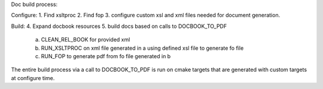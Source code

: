 Doc build process:

Configure:
1. Find xsltproc
2. Find fop
3. configure custom xsl and xml files needed for document generation.

Build:
4. Expand docbook resources
5. build docs based on calls to DOCBOOK_TO_PDF
    a. CLEAN_REL_BOOK for provided xml
    b. RUN_XSLTPROC on xml file generated in a using defined xsl file to generate fo file
    c. RUN_FOP to generate pdf from fo file generated in b

The entire build process via a call to DOCBOOK_TO_PDF is run on cmake targets that are generated with custom targets at configure time.